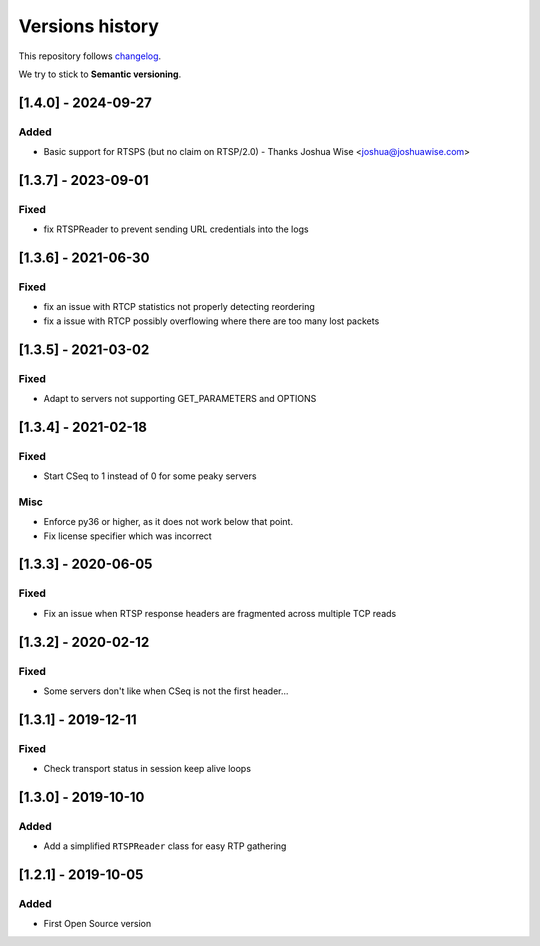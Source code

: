================
Versions history
================

This repository follows changelog_.

We try to stick to **Semantic versioning**.


[1.4.0] - 2024-09-27
====================

Added
-----
* Basic support for RTSPS (but no claim on RTSP/2.0) - Thanks Joshua Wise <joshua@joshuawise.com>

[1.3.7] - 2023-09-01
====================

Fixed
-----
* fix RTSPReader to prevent sending URL credentials into the logs


[1.3.6] - 2021-06-30
====================

Fixed
-----
* fix an issue with RTCP statistics not properly detecting reordering
* fix a issue with RTCP possibly overflowing where there are too many lost packets


[1.3.5] - 2021-03-02
====================

Fixed
-----
* Adapt to servers not supporting GET_PARAMETERS and OPTIONS


[1.3.4] - 2021-02-18
====================

Fixed
-----
* Start CSeq to 1 instead of 0 for some peaky servers

Misc
----
* Enforce py36 or higher, as it does not work below that point.
* Fix license specifier which was incorrect


[1.3.3] - 2020-06-05
====================

Fixed
-----
* Fix an issue when RTSP response headers are fragmented across multiple TCP reads

[1.3.2] - 2020-02-12
====================

Fixed
-----
* Some servers don't like when CSeq is not the first header...

[1.3.1] - 2019-12-11
====================

Fixed
-----
* Check transport status in session keep alive loops

[1.3.0] - 2019-10-10
====================

Added
-----
* Add a simplified ``RTSPReader`` class for easy RTP gathering


[1.2.1] - 2019-10-05
====================

Added
-----
* First Open Source version


.. ### PUT ANY REFERENCE TO HERE
.. _changelog: https://keepachangelog.com/en/1.0.0/
